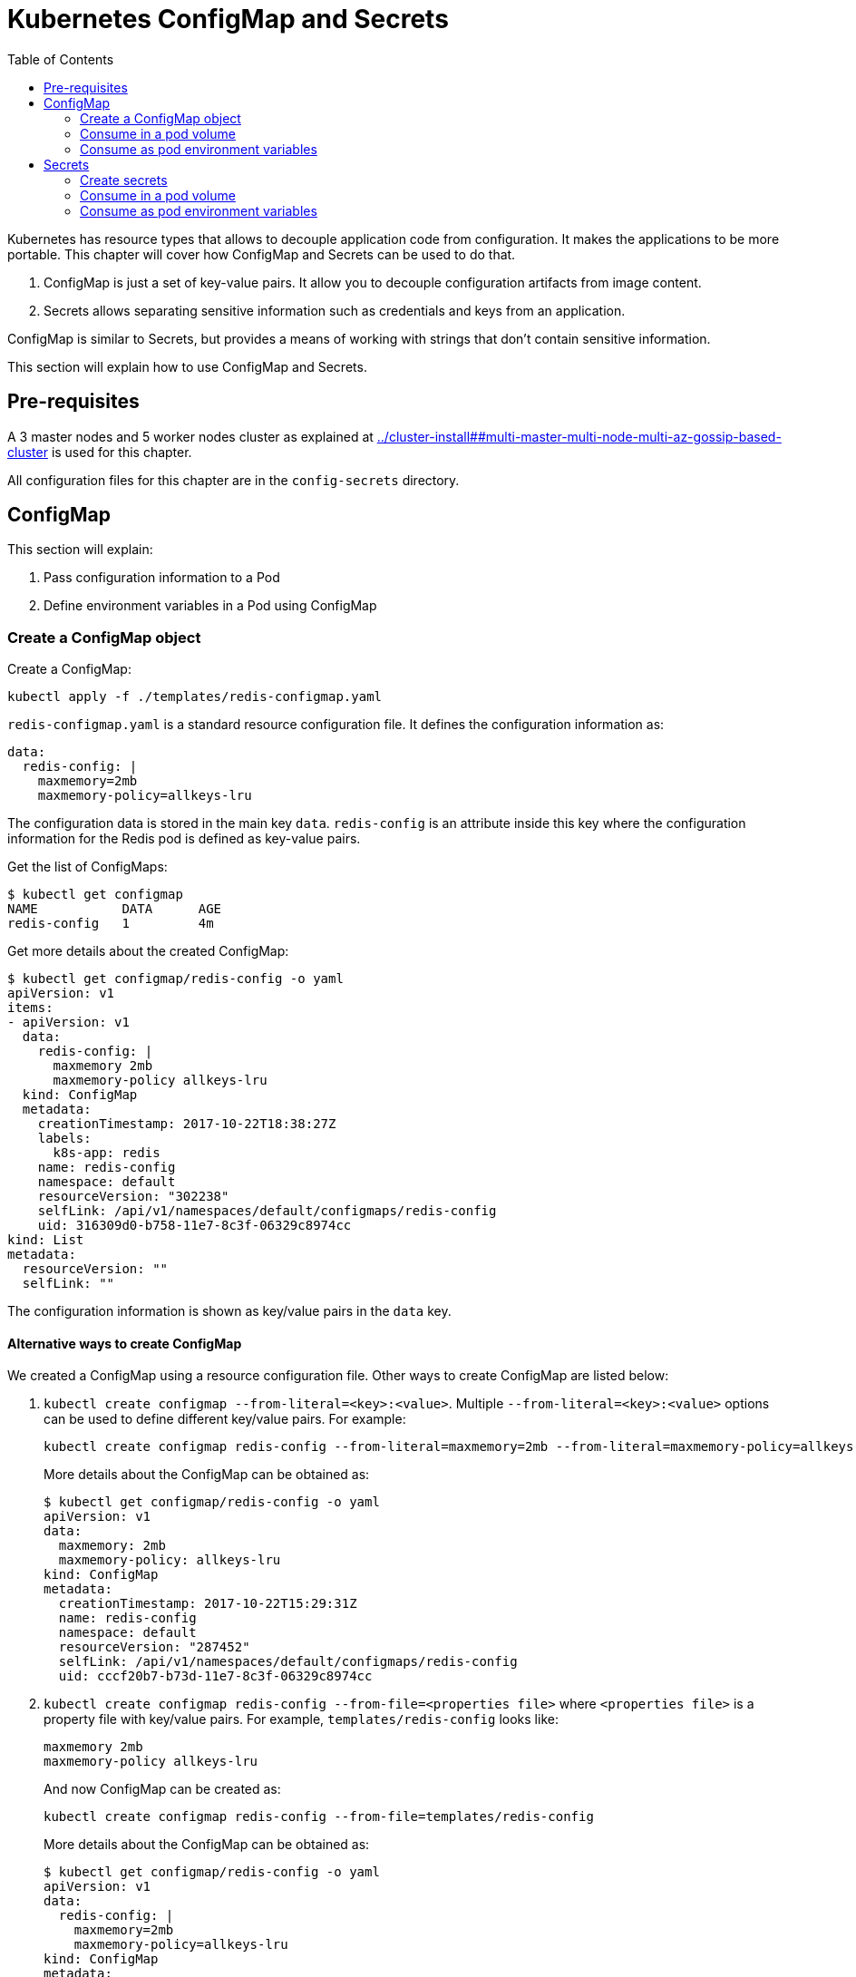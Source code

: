 :icons:
:linkcss:
:imagesdir: ../images

= Kubernetes ConfigMap and Secrets
:toc:

Kubernetes has resource types that allows to decouple application code from configuration. It makes the applications to be more portable. This chapter will cover how ConfigMap and Secrets can be used to do that.

. ConfigMap is just a set of key-value pairs. It allow you to decouple configuration artifacts from image content.
. Secrets allows separating sensitive information such as credentials and keys from an application.

ConfigMap is similar to Secrets, but provides a means of working with strings that don’t contain sensitive information.

This section will explain how to use ConfigMap and Secrets.

== Pre-requisites

A 3 master nodes and 5 worker nodes cluster as explained at link:../cluster-install##multi-master-multi-node-multi-az-gossip-based-cluster[] is used for this chapter.

All configuration files for this chapter are in the `config-secrets` directory.

== ConfigMap

This section will explain:

. Pass configuration information to a Pod
. Define environment variables in a Pod using ConfigMap

=== Create a ConfigMap object

Create a ConfigMap:

    kubectl apply -f ./templates/redis-configmap.yaml

`redis-configmap.yaml` is a standard resource configuration file. It defines the configuration information as:

```
data:
  redis-config: |
    maxmemory=2mb
    maxmemory-policy=allkeys-lru
```

The configuration data is stored in the main key `data`. `redis-config` is an attribute inside this key where the configuration information for the Redis pod is defined as key-value pairs.

Get the list of ConfigMaps:

```
$ kubectl get configmap
NAME           DATA      AGE
redis-config   1         4m
```

Get more details about the created ConfigMap:

```
$ kubectl get configmap/redis-config -o yaml
apiVersion: v1
items:
- apiVersion: v1
  data:
    redis-config: |
      maxmemory 2mb
      maxmemory-policy allkeys-lru
  kind: ConfigMap
  metadata:
    creationTimestamp: 2017-10-22T18:38:27Z
    labels:
      k8s-app: redis
    name: redis-config
    namespace: default
    resourceVersion: "302238"
    selfLink: /api/v1/namespaces/default/configmaps/redis-config
    uid: 316309d0-b758-11e7-8c3f-06329c8974cc
kind: List
metadata:
  resourceVersion: ""
  selfLink: ""
```

The configuration information is shown as key/value pairs in the `data` key.

==== Alternative ways to create ConfigMap

We created a ConfigMap using a resource configuration file. Other ways to create ConfigMap are listed below:

. `kubectl create configmap --from-literal=<key>:<value>`. Multiple `--from-literal=<key>:<value>` options can be used to define different key/value pairs. For example:
+
```
kubectl create configmap redis-config --from-literal=maxmemory=2mb --from-literal=maxmemory-policy=allkeys-lru
```
+
More details about the ConfigMap can be obtained as:
+
```
$ kubectl get configmap/redis-config -o yaml
apiVersion: v1
data:
  maxmemory: 2mb
  maxmemory-policy: allkeys-lru
kind: ConfigMap
metadata:
  creationTimestamp: 2017-10-22T15:29:31Z
  name: redis-config
  namespace: default
  resourceVersion: "287452"
  selfLink: /api/v1/namespaces/default/configmaps/redis-config
  uid: cccf20b7-b73d-11e7-8c3f-06329c8974cc
```
+
. `kubectl create configmap redis-config --from-file=<properties file>` where `<properties file>` is a property file with key/value pairs. For example, `templates/redis-config` looks like:
+
```
maxmemory 2mb
maxmemory-policy allkeys-lru
```
+
And now ConfigMap can be created as:
+
```
kubectl create configmap redis-config --from-file=templates/redis-config
```
+
More details about the ConfigMap can be obtained as:
+
```
$ kubectl get configmap/redis-config -o yaml
apiVersion: v1
data:
  redis-config: |
    maxmemory=2mb
    maxmemory-policy=allkeys-lru
kind: ConfigMap
metadata:
  creationTimestamp: 2017-10-22T15:56:08Z
  name: redis-config
  namespace: default
  resourceVersion: "289533"
  selfLink: /api/v1/namespaces/default/configmaps/redis-config
  uid: 84901162-b741-11e7-8c3f-06329c8974cc
```
+
The filename becomes a key stored in the data section of the ConfigMap. The file contents become the key’s value.

At the end of this section, you'll have created a ConfigMap `redis-config`.

=== Consume in a pod volume

A ConfigMap must be created before referencing it in a Pod specification (unless you mark the ConfigMap as "`optional`"). If you reference a ConfigMap that doesn’t exist would , the Pod won’t start.

Let's use `redis-config` ConfigMap to create our `redis.conf` configuration file in the pod `redis-pod`. It maps the ConfigMap to the volume where the configuration resides:

    kubectl apply -f ./templates/redis-pod.yaml

Wait for the pod to run:

    $ kubectl get pods
    NAME        READY     STATUS    RESTARTS   AGE
    redis-pod   1/1       Running   0          12m

Check logs from the pod to verify that Redis has started:

```
$ kubectl logs redis-pod
                _._                                                  
           _.-``__ ''-._                                             
      _.-``    `.  `_.  ''-._           Redis 2.8.19 (00000000/0) 64 bit
  .-`` .-```.  ```\/    _.,_ ''-._                                   
 (    '      ,       .-`  | `,    )     Running in stand alone mode
 |`-._`-...-` __...-.``-._|'` _.-'|     Port: 6379
 |    `-._   `._    /     _.-'    |     PID: 6
  `-._    `-._  `-./  _.-'    _.-'                                   
 |`-._`-._    `-.__.-'    _.-'_.-'|                                  
 |    `-._`-._        _.-'_.-'    |           http://redis.io        
  `-._    `-._`-.__.-'_.-'    _.-'                                   
 |`-._`-._    `-.__.-'    _.-'_.-'|                                  
 |    `-._`-._        _.-'_.-'    |                                  
  `-._    `-._`-.__.-'_.-'    _.-'                                   
      `-._    `-.__.-'    _.-'                                       
          `-._        _.-'                                           
              `-.__.-'                                               

[6] 22 Oct 18:39:45.386 # Server started, Redis version 2.8.19
[6] 22 Oct 18:39:45.386 # WARNING you have Transparent Huge Pages (THP) support enabled in your kernel. This will create latency and memory usage issues with Redis. To fix this issue run the command 'echo never > /sys/kernel/mm/transparent_hugepage/enabled' as root, and add it to your /etc/rc.local in order to retain the setting after a reboot. Redis must be restarted after THP is disabled.
[6] 22 Oct 18:39:45.386 # WARNING: The TCP backlog setting of 511 cannot be enforced because /proc/sys/net/core/somaxconn is set to the lower value of 128.
[6] 22 Oct 18:39:45.386 * The server is now ready to accept connections on port 6379
```

Validate that your redis cluster picked up the appropriate configuration:

```
$ kubectl exec redis-pod -it redis-cli
127.0.0.1:6379> CONFIG GET maxmemory
1) "maxmemory"
2) "2097152"
127.0.0.1:6379> CONFIG GET maxmemory-policy
1) "maxmemory-policy"
2) "allkeys-lru"
127.0.0.1:6379> quit
```

You should see the same values that were specified in `./templates/redis-configmap.yaml` outputted in the above commands.

Now, changing the pod configuration would involve the following steps:

. Edit `redis-configmap.yaml`
. Update the ConfigMap using the command: `kubectl apply -f templates/redis-config.yaml`
. Wrap the pod in a Deployment
. Terminate the pod, Deployment will restart the pod and pick up new configuration

=== Consume as pod environment variables

The data from ConfigMap can be used to initialize environment variables in a pod. We'll use `arungupta/print-hello` image to print "`Hello World`" on the console. The number of times this message is printed is defined by an environment variable `COUNT`. This value of this variable is defined in the ConfigMap.

. Create a ConfigMap:

  kubectl create configmap hello-count --from-literal=COUNT=2

. Get more details about this ConfigMap:

  $ kubectl get configmap/hello-count -o yaml
  apiVersion: v1
  data:
    COUNT: "2"
  kind: ConfigMap
  metadata:
    creationTimestamp: 2017-10-23T09:55:26Z
    name: hello-count
    namespace: default
    resourceVersion: "3317"
    selfLink: /api/v1/namespaces/default/configmaps/hello-count
    uid: 4bbb1a85-b7d8-11e7-8708-0800278e0f7d

. Use this ConfigMap to create a pod:

  kubectl create -f templates/app-pod.yaml
+
The pod configuration file looks like:
+
  apiVersion: v1
  kind: Pod
  metadata:
    name: app-pod
  spec:
    containers:
    - name: app
      image: arungupta/print-hello:latest
      env:
      - name: COUNT
        valueFrom:
          configMapKeyRef:
            name: app-config
            key: COUNT
      ports:
      - containerPort: 8080

. Get logs from the pod:

  kubectl logs <pod-name>
+
Check that the message is printed two times.
+
. Change the ConfigMap:

  kubectl edit configmap/hello-count

. Change the value to `4`
. Run the pod again. Check the logs again to confirm that the message is now printed 4 times.

== Secrets

In this section we will demonstrate how to place secrets into the Kubernetes cluster and then show multiple ways of retrieving those secretes from within a pod.

=== Create secrets

First encode the secrets you want to apply, for this example we will use the username `admin` and the password `password`

    echo -n "admin" | base64
    echo -n "password" | base64

Both of these values are already written in the file `./templates/secret.yaml`. The configuration looks like:

```
apiVersion: v1
kind: Secret
metadata:
  name: mysecret
type: Opaque
data:
  username: YWRtaW4=
  password: cGFzc3dvcmQ=
```

You can now insert this secret in the Kubernetes cluster with the following command:

  kubectl apply -f ./templates/secret.yaml

The list of created secrets can be seen as:

  $ kubectl get secrets
  NAME                  TYPE                                  DATA      AGE
  default-token-4cqsx   kubernetes.io/service-account-token   3         8h
  mysecret              Opaque                                2         6s

The values of the secret are displayed as `Opaque`.

Get more details about the secret:

  $ kubectl describe secrets/mysecret
  Name:         mysecret
  Namespace:    default
  Labels:       <none>
  Annotations:  <none>

  Type:  Opaque

  Data
  ====
  password:  8 bytes
  username:  5 bytes

Once again, the values of the secret are not shown.

=== Consume in a pod volume

Deploy the pod:

    kubectl apply -f ./templates/pod-secret-volume.yaml

The pod configuration file looks like:

    apiVersion: v1
    kind: Pod
    metadata:
      name: pod-secret-volume
    spec:
      containers:
      - name: pod-secret-volume
        image: redis
        volumeMounts:
        - name: foo
          mountPath: "/etc/foo"
          readOnly: true
      volumes:
      - name: foo
        secret:
          secretName: mysecret

Open a shell to the pod to see the secrets:

    kubectl exec -it pod-secret-volume /bin/bash
    ls /etc/foo
    cat /etc/foo/username ; echo
    cat /etc/foo/password ; echo

The above commands should result in the plain text values, the decoding is done for you.

Delete the pod:

    kubectl delete -f ./templates/pod-secret-volume.yaml

=== Consume as pod environment variables

Deploy the pod:

    kubectl apply -f ./templates/pod-secret-env.yaml

The pod configuration file looks like:

    apiVersion: v1
    kind: Pod
    metadata:
      name: pod-secret-env
    spec:
      containers:
      - name: pod-secret-env
        image: redis
        env:
          - name: SECRET_USERNAME
            valueFrom:
              secretKeyRef:
                name: mysecret
                key: username
          - name: SECRET_PASSWORD
            valueFrom:
              secretKeyRef:
                name: mysecret
                key: password
      restartPolicy: Never

Open a shell to the pod to see the secrets:

    kubectl exec -it pod-secret-env /bin/bash
    echo $SECRET_USERNAME
    echo $SECRET_PASSWORD

The above commands illustrate how to see the secret values via environment variables.

